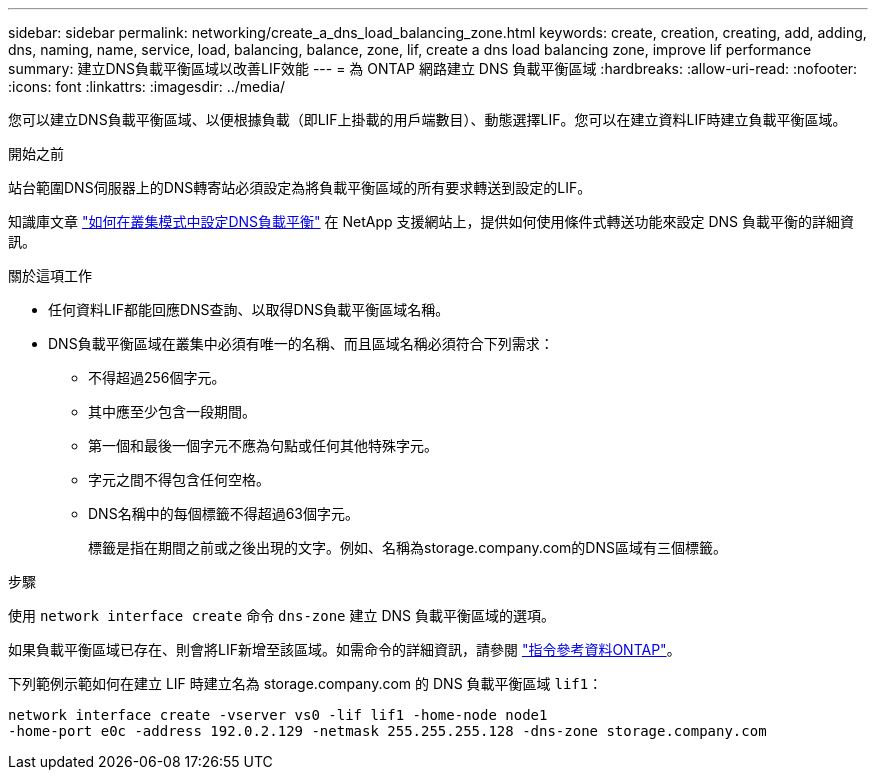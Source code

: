 ---
sidebar: sidebar 
permalink: networking/create_a_dns_load_balancing_zone.html 
keywords: create, creation, creating, add, adding, dns, naming, name, service, load, balancing, balance, zone, lif, create a dns load balancing zone, improve lif performance 
summary: 建立DNS負載平衡區域以改善LIF效能 
---
= 為 ONTAP 網路建立 DNS 負載平衡區域
:hardbreaks:
:allow-uri-read: 
:nofooter: 
:icons: font
:linkattrs: 
:imagesdir: ../media/


[role="lead"]
您可以建立DNS負載平衡區域、以便根據負載（即LIF上掛載的用戶端數目）、動態選擇LIF。您可以在建立資料LIF時建立負載平衡區域。

.開始之前
站台範圍DNS伺服器上的DNS轉寄站必須設定為將負載平衡區域的所有要求轉送到設定的LIF。

知識庫文章 link:https://kb.netapp.com/Advice_and_Troubleshooting/Data_Storage_Software/ONTAP_OS/How_to_set_up_DNS_load_balancing_in_clustered_Data_ONTAP["如何在叢集模式中設定DNS負載平衡"^] 在 NetApp 支援網站上，提供如何使用條件式轉送功能來設定 DNS 負載平衡的詳細資訊。

.關於這項工作
* 任何資料LIF都能回應DNS查詢、以取得DNS負載平衡區域名稱。
* DNS負載平衡區域在叢集中必須有唯一的名稱、而且區域名稱必須符合下列需求：
+
** 不得超過256個字元。
** 其中應至少包含一段期間。
** 第一個和最後一個字元不應為句點或任何其他特殊字元。
** 字元之間不得包含任何空格。
** DNS名稱中的每個標籤不得超過63個字元。
+
標籤是指在期間之前或之後出現的文字。例如、名稱為storage.company.com的DNS區域有三個標籤。





.步驟
使用 `network interface create` 命令 `dns-zone` 建立 DNS 負載平衡區域的選項。

如果負載平衡區域已存在、則會將LIF新增至該區域。如需命令的詳細資訊，請參閱 https://docs.netapp.com/us-en/ontap-cli["指令參考資料ONTAP"^]。

下列範例示範如何在建立 LIF 時建立名為 storage.company.com 的 DNS 負載平衡區域 `lif1`：

....
network interface create -vserver vs0 -lif lif1 -home-node node1
-home-port e0c -address 192.0.2.129 -netmask 255.255.255.128 -dns-zone storage.company.com
....